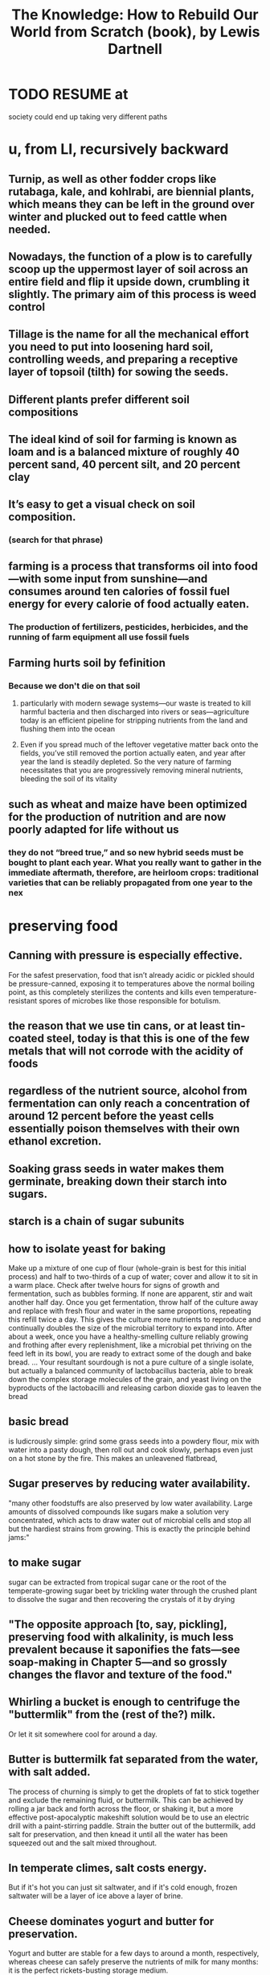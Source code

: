 :PROPERTIES:
:ID:       14cb4309-9afa-405a-942f-a743e5a9fd9f
:END:
#+title: The Knowledge: How to Rebuild Our World from Scratch (book), by Lewis Dartnell
* TODO RESUME at
  society could end up taking very different paths
* u, from LI, recursively backward
** Turnip, as well as other fodder crops like rutabaga, kale, and kohlrabi, are biennial plants, which means they can be left in the ground over winter and plucked out to feed cattle when needed.
** Nowadays, the function of a plow is to carefully scoop up the uppermost layer of soil across an entire field and flip it upside down, crumbling it slightly. The primary aim of this process is weed control
** Tillage is the name for all the mechanical effort you need to put into loosening hard soil, controlling weeds, and preparing a receptive layer of topsoil (tilth) for sowing the seeds.
** Different plants prefer different soil compositions
** The ideal kind of soil for farming is known as loam and is a balanced mixture of roughly 40 percent sand, 40 percent silt, and 20 percent clay
** It’s easy to get a visual check on soil composition.
*** (search for that phrase)
** farming is a process that transforms oil into food—with some input from sunshine—and consumes around ten calories of fossil fuel energy for every calorie of food actually eaten.
*** The production of fertilizers, pesticides, herbicides, and the running of farm equipment all use fossil fuels
** Farming hurts soil by fefinition
*** Because we don't die on that soil
**** particularly with modern sewage systems—our waste is treated to kill harmful bacteria and then discharged into rivers or seas—agriculture today is an efficient pipeline for stripping nutrients from the land and flushing them into the ocean
**** Even if you spread much of the leftover vegetative matter back onto the fields, you’ve still removed the portion actually eaten, and year after year the land is steadily depleted. So the very nature of farming necessitates that you are progressively removing mineral nutrients, bleeding the soil of its vitality
** such as wheat and maize have been optimized for the production of nutrition and are now poorly adapted for life without us
*** they do not “breed true,” and so new hybrid seeds must be bought to plant each year. What you really want to gather in the immediate aftermath, therefore, are heirloom crops: traditional varieties that can be reliably propagated from one year to the nex
* preserving food
** Canning with pressure is especially effective.
   For the safest preservation, food that isn’t already acidic or pickled should be pressure-canned, exposing it to temperatures above the normal boiling point, as this completely sterilizes the contents and kills even temperature-resistant spores of microbes like those responsible for botulism.
** the reason that we use tin cans, or at least tin-coated steel, today is that this is one of the few metals that will not corrode with the acidity of foods
** regardless of the nutrient source, alcohol from fermentation can only reach a concentration of around 12 percent before the yeast cells essentially poison themselves with their own ethanol excretion.
** Soaking grass seeds in water makes them germinate, breaking down their starch into sugars.
** starch is a chain of sugar subunits
** how to isolate yeast for baking
   Make up a mixture of one cup of flour (whole-grain is best for this initial process) and half to two-thirds of a cup of water; cover and allow it to sit in a warm place. Check after twelve hours for signs of growth and fermentation, such as bubbles forming. If none are apparent, stir and wait another half day. Once you get fermentation, throw half of the culture away and replace with fresh flour and water in the same proportions, repeating this refill twice a day. This gives the culture more nutrients to reproduce and continually doubles the size of the microbial territory to expand into. After about a week, once you have a healthy-smelling culture reliably growing and frothing after every replenishment, like a microbial pet thriving on the feed left in its bowl, you are ready to extract some of the dough and bake bread.
   ...
   Your resultant sourdough is not a pure culture of a single isolate, but actually a balanced community of lactobacillus bacteria, able to break down the complex storage molecules of the grain, and yeast living on the byproducts of the lactobacilli and releasing carbon dioxide gas to leaven the bread
** basic bread
   is ludicrously simple: grind some grass seeds into a powdery flour, mix with water into a pasty dough, then roll out and cook slowly, perhaps even just on a hot stone by the fire. This makes an unleavened flatbread,
** Sugar preserves by reducing water availability.
   "many other foodstuffs are also preserved by low water availability. Large amounts of dissolved compounds like sugars make a solution very concentrated, which acts to draw water out of microbial cells and stop all but the hardiest strains from growing. This is exactly the principle behind jams:"
** to make sugar
   sugar can be extracted from tropical sugar cane or the root of the temperate-growing sugar beet by trickling water through the crushed plant to dissolve the sugar and then recovering the crystals of it by drying
** "The opposite approach [to, say, pickling], preserving food with alkalinity, is much less prevalent because it saponifies the fats—see soap-making in Chapter 5—and so grossly changes the flavor and texture of the food."
** Whirling a bucket is enough to centrifuge the "buttermlik" from the (rest of the?) milk.
   Or let it sit somewhere cool for around a day.
** Butter is buttermilk fat separated from the water, with salt added.
   The process of churning is simply to get the droplets of fat to stick together and exclude the remaining fluid, or buttermilk. This can be achieved by rolling a jar back and forth across the floor, or shaking it, but a more effective post-apocalyptic makeshift solution would be to use an electric drill with a paint-stirring paddle. Strain the butter out of the buttermilk, add salt for preservation, and then knead it until all the water has been squeezed out and the salt mixed throughout.
** In temperate climes, salt costs energy.
   But if it's hot you can just sit saltwater, and if it's cold enough, frozen saltwater will be a layer of ice above a layer of brine.
** Cheese dominates yogurt and butter for preservation.
   Yogurt and butter are stable for a few days to around a month, respectively, whereas cheese can safely preserve the nutrients of milk for many months: it is the perfect rickets-busting storage medium.
** to make cheese, the crucial point is dessication
   "is to preserve the nutrients in milk by removing its water component. Rennin, an enzyme from the first stomach of a calf, is used to break down the proteins in milk and so curdle it. The curds are strained off and pressed into a solid lump, which is then allowed to mature"
* agriculture
** Bread crust, like searing on steak, is also a result of the Mallard reaction.
** Bone meal (crushed, boiled bones) makes good fertilizer.
   It has lots of phosphorus, which plants need.
   Treating it with sulfuric acid makes it easier for them to use.
** compost uses aerobic bacteria
   which is why it needs turning.
** threshing
*** is separating grain from the rest of the plant
*** the simplest way is to [beat it]
    lay the harvest out on a clean floor and beat it with a flail—a long handle with one or more shorter sticks attached at the end with leather or chain hinges
** after threshing, winnow
*** "his threshing process leaves all the grain mixed in with the empty husks, and you must now separate the wheat from the chaff"
*** "your low-tech option is to simply toss the threshed material into the air on a windy day—the lighter chaff and straw are carried a short distance away on the breeze and the dense grain falls more or less straight back down. Modern machinery creates its own artificial wind"
** we’ve distorted their biology so much that they are now as reliant upon us for their survival as we are upon them for our own. Every crop we grow today ...
** cereal crops are all grasses
   even corn
** Legumes, unlike other crops, put nitrogen back into the ground.
   And they include alfalfa, clover and peanuts.
** "a crop rotation [of] several stages" "breaks the cycle of diseases and pests"
   In Britain, the cycle
     legumes, wheat, root crops, barley
   worked best. This is the "Nortfolk four-course rotation".
** "with a root vegetable, you can plant a crop and still be able to rip out weeds between the rows"
** "the adoption of the humble turnip and other root crops for fodder heralded a revolution in medieval agriculture. Not only are these more effective than grazing for fattening up livestock over the summer, but they also provide a reliable energy-rich feed throughout the winter."
   Before their introduction, every late autumn medieval Europe witnessed the mass slaughter of livestock, as there was simply insufficient food to keep the animals from starving before spring.
** human waste as fertilizer requires treatment
   "you can’t start gleefully smearing untreated sewage across crops you intend to eat later: you’ll simply complete the life cycle of numerous human pathogens and trigger widespread outbreaks of disease."
   Urine should be separated from feces, as it "is sterile and so can be diluted and applied directly to the land."
** Composting produces heat that kills parasites.
** bioreactors are not high-tech
   "In a compost heap the objective is to keep everything well aerated so that oxygen-needing bacteria and fungi can readily decompose the matter. But if instead you hold the waste in a closed vessel, blocking oxygen from getting in, anaerobic bacteria thrive and partly convert the organic material into flammable methane gas."
   This was common in Europe in WWII.
* An inverter converts DC to AC
* An alternative design of rechargeable lead-acid battery, known as a deep cycle, discharges at a much slower rate and can have almost its entire capacity repeatedly drained and recharged without problems
* A car alternator provides a steady 12v across it's terminals no matter how fast it spins.
* Car batteries "are easily damaged if persistently allowed to discharge by more than about 5 percent."
* Although the potency of a pharmaceutical will decline as the active ingredient in the tablet chemically degrades, there’s no great risk that it’ll harm you.
* [after cleaning it] pull the lips of the injury together and administer the superglue only along the surface to bridge the gap and hold it closed.
* Antibiotics marketed for farm and pet animals, and even for fish aquariums, are exactly the same as for humans
* Gasoline goes bad! Oxidation makes a gummy residue, and condensation permits mold to grow. These can be filtered.
* [not exposed to] moisture and oxygen), so unmilled whole wheat grains remain good for decades
* Just a few drops of a 5 percent liquid bleach solution that has sodium hypochlorite listed as the main active ingredient will disinfect a whole liter of water in an hour.
* some plastic can be re-molded
  "thermosetting plastics and thermosoftening plastics (or simply thermoplastics). Thermosetting plastics are nigh on impossible to recycle: when heated they decompose into a complex mixture of different organic compounds, many pretty noxious. Thermoplastics, however, once cleaned, can be melted and re-formed into new products."
  "the quality of plastic products degrades with exposure to sunlight and the oxygen in the air, and they become weaker and more brittle each time they are recycled."
* Without light, algae won't grow in water.
* steel expands as it rusts, rupturing the concrete from the inside
  as mildly acidic rainwater soaks through, and humic acids released by rotting vegetation seep into the concrete foundations, the embedded steel begins to rust inside the structures
* Freezeing and thawing wears down mountains.
  just like pavement -- water gets into cracks and freezes, expanding to make more cracks
* Genetic analyses suggest that the Maoris and (more interestingly) most Native Americans descend from a founding population on the order of 140 people, around half of them female.
* "the observation that first hinted at the deep coupling between electricity and magnetism [was] the twitching of compass needles left next to a wire carrying current
* "One of the major catalysts for the Renaissance in the fifteenth and sixteenth centuries was the trickle of ancient learning back into Western Europe."
  "Much of this knowledge, lost with the fall of the Roman Empire, was preserved and propagated by Arab scholars carefully translating and copying texts; other manuscripts were rediscovered by European scholars."
* [[id:953797b4-486c-4563-9c1e-9c6294f26890][The Meiji Restoration was a blistering industrialization.]]
